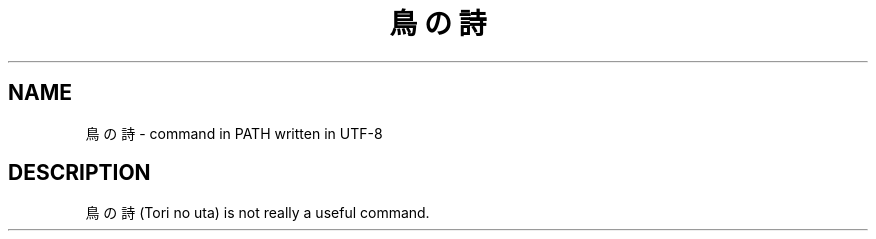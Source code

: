 .TH 鳥の詩 "1"
.SH NAME
鳥の詩 \- command in PATH written in UTF-8
.SH DESCRIPTION
鳥の詩 (Tori no uta) is not really a useful command.
